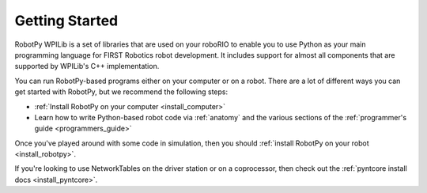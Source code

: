
.. _getting_started:

Getting Started
===============

RobotPy WPILib is a set of libraries that are used on your roboRIO to
enable you to use Python as your main programming language for FIRST Robotics
robot development. It includes support for almost all components that are
supported by WPILib's C++ implementation.

You can run RobotPy-based programs either on your computer or on a robot. There
are a lot of different ways you can get started with RobotPy, but we recommend
the following steps:

* :ref:`Install RobotPy on your computer <install_computer>`
* Learn how to write Python-based robot code via :ref:`anatomy` and the various
  sections of the :ref:`programmer's guide <programmers_guide>`

Once you've played around with some code in simulation, then you should 
:ref:`install RobotPy on your robot <install_robotpy>`.

If you're looking to use NetworkTables on the driver station or on a
coprocessor, then check out the :ref:`pyntcore install docs <install_pyntcore>`.

